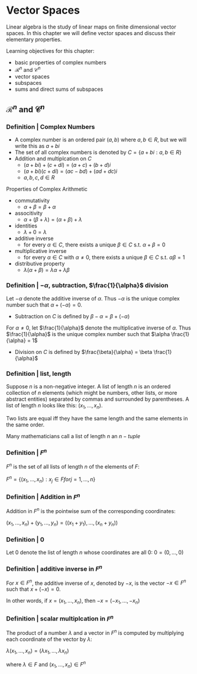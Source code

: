 * Vector Spaces

Linear algebra is the study of linear maps on finite dimensional vector spaces. In this chapter we will define vector spaces and discuss their elementary properties. 

Learning objectives for this chapter:
- basic properties of complex numbers
- $\mathcal{R}^n$ and $\mathcal{C}^n$
- vector spaces
- subspaces
- sums and direct sums of subspaces

** $\mathcal{R}^n$ and $\mathcal{C}^n$ 

*** Definition | Complex Numbers

- A complex number is an ordered pair $(a, b)$ where $a, b \in R$, but we will write this as $a + bi$
- The set of all complex numbers is denoted by $C = \{a + bi : a,b \in R\}$
- Addition and multiplcation on $C$
  - $(a + bi) + (c + di) = (a + c) + (b + d)i$
  - $(a + bi)(c + di) = (ac - bd) + (ad + dc)i$
  - $a, b, c, d \in R$

Properties of Complex Arithmetic 

- commutativity
  - $\alpha + \beta = \beta + \alpha$
- associtivity
  - $\alpha + (\beta + \lambda) = (\alpha + \beta) + \lambda$
- identities
  - $\lambda + 0 = \lambda$ 
- additive inverse
  - for every $\alpha \in C$, there exists a unique $\beta \in C$ s.t. $\alpha + \beta = 0$  
- multiplicative inverse
  - for every $\alpha \in C$ with $\alpha \neq 0$, there exists a unique $\beta \in C$ s.t. $\alpha \beta = 1$ 
- distributive property
  - $\lambda(\alpha + \beta) = \lambda\alpha + \lambda\beta$ 

*** Definition | $- \alpha$, subtraction, $\frac{1}{\alpha}$ division 

Let $- \alpha$ denote the additive inverse of $\alpha$. Thus $-\alpha$ is the unique complex number such that $\alpha + (- \alpha) = 0$. 
- Subtraction on $C$ is defined by $\beta - \alpha = \beta + (- \alpha)$

For $\alpha \neq 0$, let $\frac{1}{\alpha}$ denote the multiplicative inverse of $\alpha$. Thus $\frac{1}{\alpha}$ is the unique complex number such that $\alpha \frac{1}{\alpha} = 1$
- Division on $C$ is defined by $\frac{\beta}{\alpha} = \beta \frac{1}{\alpha}$ 

*** Definition | list, length 

Suppose $n$ is a non-negative integer. A list of length $n$ is an ordered collection of $n$ elements (which might be numbers, other lists, or more abstract entities) separated by commas and surrounded by parentheses. A list of length $n$ looks like this: $(x_1, ..., x_n)$. 

Two lists are equal iff they have the same length and the same elements in the same order. 

Many mathematicians call a list of length $n$ an $n-tuple$

*** Definition | $F^n$

$F^n$ is the set of all lists of length $n$ of the elements of $F$:

$F^n = \{(x_1, ..., x_n) : x_j \in F for j = 1, ..., n\}$

*** Definition | Addition in $F^n$

Addition in $F^n$ is the pointwise sum of the corresponding coordinates: 

$(x_1, ..., x_n) + (y_1, ..., y_n) = ((x_1 + y_1), ..., (x_n + y_n))$

*** Definition | 0 

Let 0 denote the list of length $n$ whose coordinates are all 0: $0 = (0, ..., 0)$

*** Definition | additive inverse in $F^n$

For $x \in F^n$, the additive inverse of $x$, denoted by $-x$, is the vector $-x \in F^n$ such that $x + (-x) = 0$.

In other words, if $x = (x_1, ..., x_n)$, then $-x = (-x_1, ..., -x_n)$

*** Definition | scalar multiplcation in $F^n$

The product of a number $\lambda$ and a vector in $F^n$ is computed by multiplying each coordinate of the vector by $\lambda$: 

$\lambda(x_1, ..., x_n) = (\lambda x_1, ..., \lambda x_n)$

where $\lambda \in F$ and $(x_1, ..., x_n) \in F^n$

